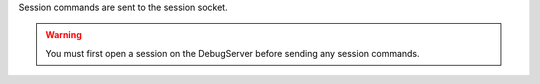 .. _session:

Session commands are sent to the session socket.

.. warning::
    You must first open a session on the DebugServer before sending any session
    commands.

